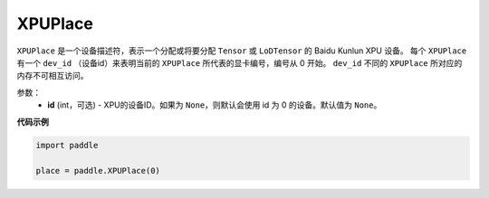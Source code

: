 .. _cn_api_fluid_XPUPlace:

XPUPlace
-------------------------------

.. py:class:: paddle.XPUPlace





``XPUPlace`` 是一个设备描述符，表示一个分配或将要分配 ``Tensor`` 或 ``LoDTensor`` 的 Baidu Kunlun XPU 设备。
每个 ``XPUPlace`` 有一个 ``dev_id`` （设备id）来表明当前的 ``XPUPlace`` 所代表的显卡编号，编号从 0 开始。
``dev_id`` 不同的 ``XPUPlace`` 所对应的内存不可相互访问。

参数：
  - **id** (int，可选) - XPU的设备ID。如果为 ``None``，则默认会使用 id 为 0 的设备。默认值为 ``None``。

**代码示例**

.. code-block:: python

       import paddle

       place = paddle.XPUPlace(0)




